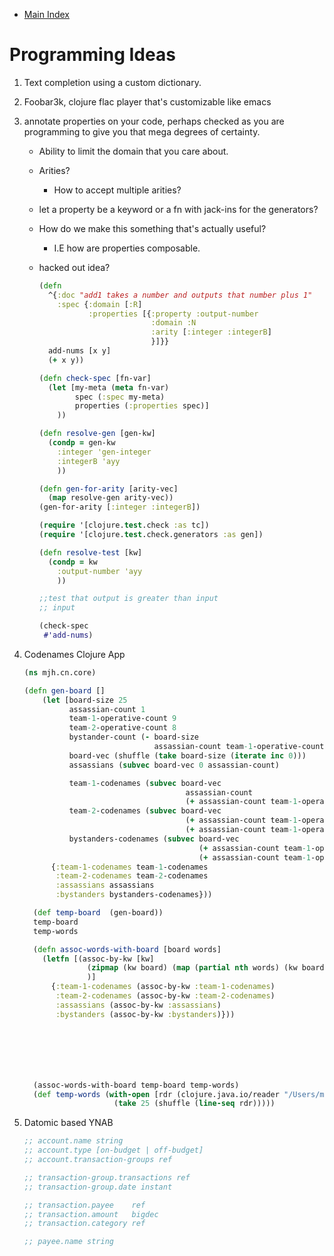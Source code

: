 + [[./index.org][Main Index]]

* Programming Ideas
1) Text completion using a custom dictionary.
2) Foobar3k, clojure flac player that's customizable like emacs
3) annotate properties on your code, perhaps checked as you are
   programming to give you that mega degrees of certainty.
   + Ability to limit the domain that you care about.
   + Arities?
     + How to accept multiple arities?
   + let a property be a keyword or a fn with jack-ins for the generators?
   + How do we make this something that's actually useful? 
     + I.E how are properties composable. 
   + hacked out idea?
   #+BEGIN_SRC clojure
     (defn 
       ^{:doc "add1 takes a number and outputs that number plus 1"
         :spec {:domain [:R]
                :properties [{:property :output-number
                              :domain :N
                              :arity [:integer :integerB]
                              }]}}
       add-nums [x y]
       (+ x y))

     (defn check-spec [fn-var]
       (let [my-meta (meta fn-var)
             spec (:spec my-meta)
             properties (:properties spec)]
         ))

     (defn resolve-gen [gen-kw]
       (condp = gen-kw
         :integer 'gen-integer
         :integerB 'ayy
         ))

     (defn gen-for-arity [arity-vec]
       (map resolve-gen arity-vec))
     (gen-for-arity [:integer :integerB])

     (require '[clojure.test.check :as tc])
     (require '[clojure.test.check.generators :as gen])

     (defn resolve-test [kw]
       (condp = kw 
         :output-number 'ayy
         ))

     ;;test that output is greater than input
     ;; input 

     (check-spec
      #'add-nums)

   #+END_SRC
4) Codenames Clojure App
   #+BEGIN_SRC clojure
   (ns mjh.cn.core)

   (defn gen-board []
       (let [board-size 25
             assassian-count 1
             team-1-operative-count 9
             team-2-operative-count 8
             bystander-count (- board-size
                                assassian-count team-1-operative-count team-2-operative-count)
             board-vec (shuffle (take board-size (iterate inc 0)))
             assassians (subvec board-vec 0 assassian-count)

             team-1-codenames (subvec board-vec
                                       assassian-count
                                       (+ assassian-count team-1-operative-count))
             team-2-codenames (subvec board-vec
                                       (+ assassian-count team-1-operative-count)
                                       (+ assassian-count team-1-operative-count team-2-operative-count))
             bystanders-codenames (subvec board-vec
                                          (+ assassian-count team-1-operative-count team-2-operative-count)
                                          (+ assassian-count team-1-operative-count team-2-operative-count bystander-count))]
         {:team-1-codenames team-1-codenames
          :team-2-codenames team-2-codenames
          :assassians assassians
          :bystanders bystanders-codenames}))

     (def temp-board  (gen-board))
     temp-board
     temp-words

     (defn assoc-words-with-board [board words]
       (letfn [(assoc-by-kw [kw]
                 (zipmap (kw board) (map (partial nth words) (kw board)))
                 )]
         {:team-1-codenames (assoc-by-kw :team-1-codenames)
          :team-2-codenames (assoc-by-kw :team-2-codenames)
          :assassians (assoc-by-kw :assassians)
          :bystanders (assoc-by-kw :bystanders)}))







     (assoc-words-with-board temp-board temp-words)
     (def temp-words (with-open [rdr (clojure.java.io/reader "/Users/mjhamrick/Desktop/nounlist.txt")]
                       (take 25 (shuffle (line-seq rdr)))))
   #+END_SRC
5) Datomic based YNAB
   #+BEGIN_SRC clojure
     ;; account.name string
     ;; account.type [on-budget | off-budget]
     ;; account.transaction-groups ref

     ;; transaction-group.transactions ref
     ;; transaction-group.date instant

     ;; transaction.payee    ref
     ;; transaction.amount   bigdec
     ;; transaction.category ref

     ;; payee.name string


   #+END_SRC
